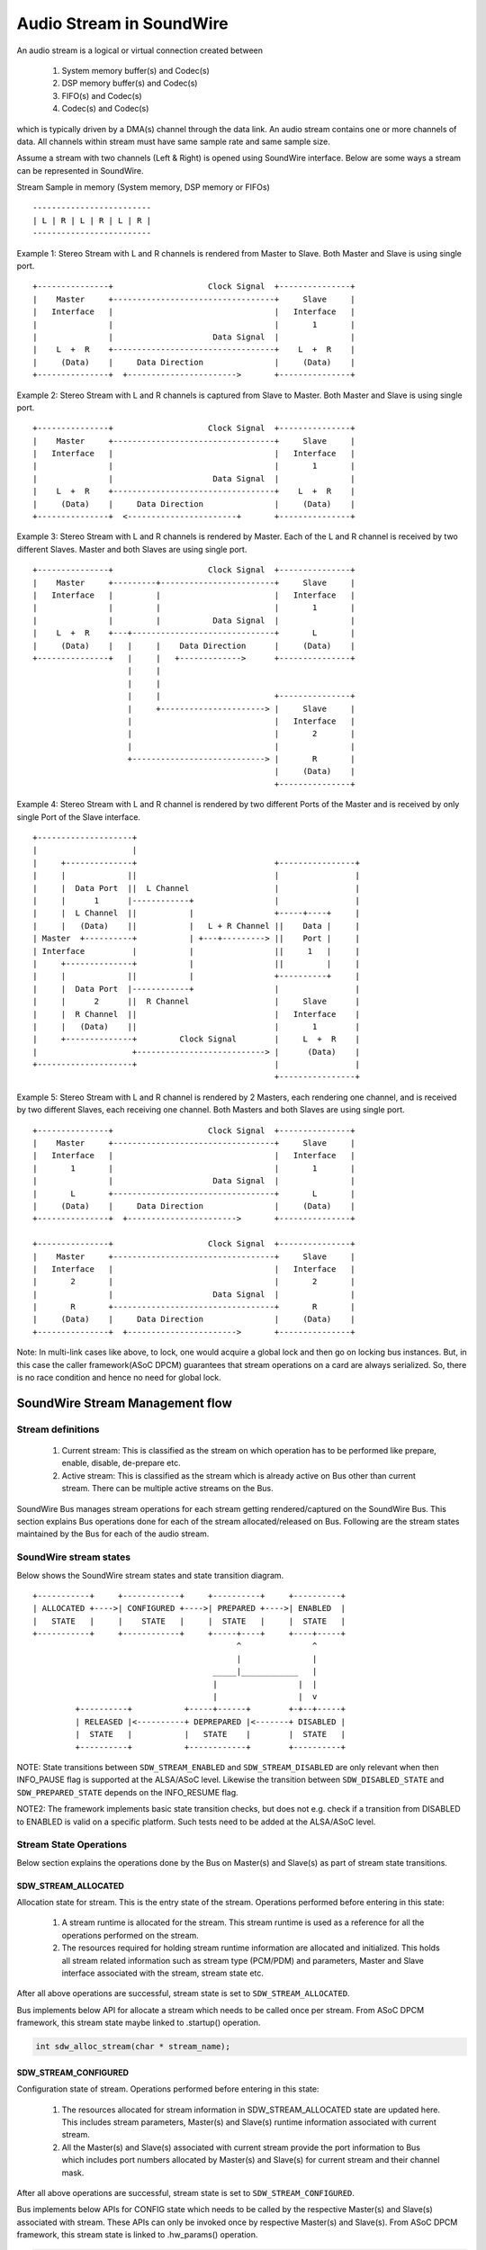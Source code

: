 =========================
Audio Stream in SoundWire
=========================

An audio stream is a logical or virtual connection created between

  (1) System memory buffer(s) and Codec(s)

  (2) DSP memory buffer(s) and Codec(s)

  (3) FIFO(s) and Codec(s)

  (4) Codec(s) and Codec(s)

which is typically driven by a DMA(s) channel through the data link. An
audio stream contains one or more channels of data. All channels within
stream must have same sample rate and same sample size.

Assume a stream with two channels (Left & Right) is opened using SoundWire
interface. Below are some ways a stream can be represented in SoundWire.

Stream Sample in memory (System memory, DSP memory or FIFOs) ::

	-------------------------
	| L | R | L | R | L | R |
	-------------------------

Example 1: Stereo Stream with L and R channels is rendered from Master to
Slave. Both Master and Slave is using single port. ::

	+---------------+                    Clock Signal  +---------------+
	|    Master     +----------------------------------+     Slave     |
	|   Interface   |                                  |   Interface   |
	|               |                                  |       1       |
	|               |                     Data Signal  |               |
	|    L  +  R    +----------------------------------+    L  +  R    |
	|     (Data)    |     Data Direction               |     (Data)    |
	+---------------+  +----------------------->       +---------------+


Example 2: Stereo Stream with L and R channels is captured from Slave to
Master. Both Master and Slave is using single port. ::


	+---------------+                    Clock Signal  +---------------+
	|    Master     +----------------------------------+     Slave     |
	|   Interface   |                                  |   Interface   |
	|               |                                  |       1       |
	|               |                     Data Signal  |               |
	|    L  +  R    +----------------------------------+    L  +  R    |
	|     (Data)    |     Data Direction               |     (Data)    |
	+---------------+  <-----------------------+       +---------------+


Example 3: Stereo Stream with L and R channels is rendered by Master. Each
of the L and R channel is received by two different Slaves. Master and both
Slaves are using single port. ::

	+---------------+                    Clock Signal  +---------------+
	|    Master     +---------+------------------------+     Slave     |
	|   Interface   |         |                        |   Interface   |
	|               |         |                        |       1       |
	|               |         |           Data Signal  |               |
	|    L  +  R    +---+------------------------------+       L       |
	|     (Data)    |   |     |    Data Direction      |     (Data)    |
	+---------------+   |     |   +------------->      +---------------+
	                    |     |
	                    |     |
	                    |     |                        +---------------+
	                    |     +----------------------> |     Slave     |
	                    |                              |   Interface   |
	                    |                              |       2       |
	                    |                              |               |
	                    +----------------------------> |       R       |
	                                                   |     (Data)    |
	                                                   +---------------+


Example 4: Stereo Stream with L and R channel is rendered by two different
Ports of the Master and is received by only single Port of the Slave
interface. ::

	+--------------------+
	|                    |
	|     +--------------+                             +----------------+
	|     |             ||                             |                |
	|     |  Data Port  ||  L Channel                  |                |
	|     |      1      |------------+                 |                |
	|     |  L Channel  ||           |                 +-----+----+     |
	|     |   (Data)    ||           |   L + R Channel ||    Data |     |
	| Master  +----------+           | +---+---------> ||    Port |     |
	| Interface          |           |                 ||     1   |     |
	|     +--------------+           |                 ||         |     |
	|     |             ||           |                 +----------+     |
	|     |  Data Port  |------------+                 |                |
	|     |      2      ||  R Channel                  |     Slave      |
	|     |  R Channel  ||                             |   Interface    |
	|     |   (Data)    ||                             |       1        |
	|     +--------------+         Clock Signal        |     L  +  R    |
	|                    +---------------------------> |      (Data)    |
	+--------------------+                             |                |
							   +----------------+

Example 5: Stereo Stream with L and R channel is rendered by 2 Masters, each
rendering one channel, and is received by two different Slaves, each
receiving one channel. Both Masters and both Slaves are using single port. ::

	+---------------+                    Clock Signal  +---------------+
	|    Master     +----------------------------------+     Slave     |
	|   Interface   |                                  |   Interface   |
	|       1       |                                  |       1       |
	|               |                     Data Signal  |               |
	|       L       +----------------------------------+       L       |
	|     (Data)    |     Data Direction               |     (Data)    |
	+---------------+  +----------------------->       +---------------+

	+---------------+                    Clock Signal  +---------------+
	|    Master     +----------------------------------+     Slave     |
	|   Interface   |                                  |   Interface   |
	|       2       |                                  |       2       |
	|               |                     Data Signal  |               |
	|       R       +----------------------------------+       R       |
	|     (Data)    |     Data Direction               |     (Data)    |
	+---------------+  +----------------------->       +---------------+

Note: In multi-link cases like above, to lock, one would acquire a global
lock and then go on locking bus instances. But, in this case the caller
framework(ASoC DPCM) guarantees that stream operations on a card are
always serialized. So, there is no race condition and hence no need for
global lock.

SoundWire Stream Management flow
================================

Stream definitions
------------------

  (1) Current stream: This is classified as the stream on which operation has
      to be performed like prepare, enable, disable, de-prepare etc.

  (2) Active stream: This is classified as the stream which is already active
      on Bus other than current stream. There can be multiple active streams
      on the Bus.

SoundWire Bus manages stream operations for each stream getting
rendered/captured on the SoundWire Bus. This section explains Bus operations
done for each of the stream allocated/released on Bus. Following are the
stream states maintained by the Bus for each of the audio stream.


SoundWire stream states
-----------------------

Below shows the SoundWire stream states and state transition diagram. ::

	+-----------+     +------------+     +----------+     +----------+
	| ALLOCATED +---->| CONFIGURED +---->| PREPARED +---->| ENABLED  |
	|   STATE   |     |    STATE   |     |  STATE   |     |  STATE   |
	+-----------+     +------------+     +-----+----+     +----+-----+
	                                           ^               ^
				                   |               |
				              _____|____________   |
				              |                 |  |
	                                      |                 |  v
	         +----------+           +-----+------+        +-+--+-----+
	         | RELEASED |<----------+ DEPREPARED |<-------+ DISABLED |
	         |  STATE   |           |   STATE    |        |  STATE   |
	         +----------+           +------------+        +----------+

NOTE: State transitions between ``SDW_STREAM_ENABLED`` and
``SDW_STREAM_DISABLED`` are only relevant when then INFO_PAUSE flag is
supported at the ALSA/ASoC level. Likewise the transition between
``SDW_DISABLED_STATE`` and ``SDW_PREPARED_STATE`` depends on the
INFO_RESUME flag.

NOTE2: The framework implements basic state transition checks, but
does not e.g. check if a transition from DISABLED to ENABLED is valid
on a specific platform. Such tests need to be added at the ALSA/ASoC
level.

Stream State Operations
-----------------------

Below section explains the operations done by the Bus on Master(s) and
Slave(s) as part of stream state transitions.

SDW_STREAM_ALLOCATED
~~~~~~~~~~~~~~~~~~~~

Allocation state for stream. This is the entry state
of the stream. Operations performed before entering in this state:

  (1) A stream runtime is allocated for the stream. This stream
      runtime is used as a reference for all the operations performed
      on the stream.

  (2) The resources required for holding stream runtime information are
      allocated and initialized. This holds all stream related information
      such as stream type (PCM/PDM) and parameters, Master and Slave
      interface associated with the stream, stream state etc.

After all above operations are successful, stream state is set to
``SDW_STREAM_ALLOCATED``.

Bus implements below API for allocate a stream which needs to be called once
per stream. From ASoC DPCM framework, this stream state maybe linked to
.startup() operation.

.. code-block:: c

  int sdw_alloc_stream(char * stream_name);


SDW_STREAM_CONFIGURED
~~~~~~~~~~~~~~~~~~~~~

Configuration state of stream. Operations performed before entering in
this state:

  (1) The resources allocated for stream information in SDW_STREAM_ALLOCATED
      state are updated here. This includes stream parameters, Master(s)
      and Slave(s) runtime information associated with current stream.

  (2) All the Master(s) and Slave(s) associated with current stream provide
      the port information to Bus which includes port numbers allocated by
      Master(s) and Slave(s) for current stream and their channel mask.

After all above operations are successful, stream state is set to
``SDW_STREAM_CONFIGURED``.

Bus implements below APIs for CONFIG state which needs to be called by
the respective Master(s) and Slave(s) associated with stream. These APIs can
only be invoked once by respective Master(s) and Slave(s). From ASoC DPCM
framework, this stream state is linked to .hw_params() operation.

.. code-block:: c

  int sdw_stream_add_master(struct sdw_bus * bus,
		struct sdw_stream_config * stream_config,
		struct sdw_ports_config * ports_config,
		struct sdw_stream_runtime * stream);

  int sdw_stream_add_slave(struct sdw_slave * slave,
		struct sdw_stream_config * stream_config,
		struct sdw_ports_config * ports_config,
		struct sdw_stream_runtime * stream);


SDW_STREAM_PREPARED
~~~~~~~~~~~~~~~~~~~

Prepare state of stream. Operations performed before entering in this state:

  (0) Steps 1 and 2 are omitted in the case of a resume operation,
      where the bus bandwidth is known.

  (1) Bus parameters such as bandwidth, frame shape, clock frequency,
      are computed based on current stream as well as already active
      stream(s) on Bus. Re-computation is required to accommodate current
      stream on the Bus.

  (2) Transport and port parameters of all Master(s) and Slave(s) port(s) are
      computed for the current as well as already active stream based on frame
      shape and clock frequency computed in step 1.

  (3) Computed Bus and transport parameters are programmed in Master(s) and
      Slave(s) registers. The banked registers programming is done on the
      alternate bank (bank currently unused). Port(s) are enabled for the
      already active stream(s) on the alternate bank (bank currently unused).
      This is done in order to not disrupt already active stream(s).

  (4) Once all the values are programmed, Bus initiates switch to alternate
      bank where all new values programmed gets into effect.

  (5) Ports of Master(s) and Slave(s) for current stream are prepared by
      programming PrepareCtrl register.

After all above operations are successful, stream state is set to
``SDW_STREAM_PREPARED``.

Bus implements below API for PREPARE state which needs to be called once per
stream. From ASoC DPCM framework, this stream state is linked to
.prepare() operation.

.. code-block:: c

  int sdw_prepare_stream(struct sdw_stream_runtime * stream, bool resume);


SDW_STREAM_ENABLED
~~~~~~~~~~~~~~~~~~

Enable state of stream. The data port(s) are enabled upon entering this state.
Operations performed before entering in this state:

  (1) All the values computed in SDW_STREAM_PREPARED state are programmed
      in alternate bank (bank currently unused). It includes programming of
      already active stream(s) as well.

  (2) All the Master(s) and Slave(s) port(s) for the current stream are
      enabled on alternate bank (bank currently unused) by programming
      ChannelEn register.

  (3) Once all the values are programmed, Bus initiates switch to alternate
      bank where all new values programmed gets into effect and port(s)
      associated with current stream are enabled.

After all above operations are successful, stream state is set to
``SDW_STREAM_ENABLED``.

Bus implements below API for ENABLE state which needs to be called once per
stream. From ASoC DPCM framework, this stream state is linked to
.trigger() start operation.

.. code-block:: c

  int sdw_enable_stream(struct sdw_stream_runtime * stream);

SDW_STREAM_DISABLED
~~~~~~~~~~~~~~~~~~~

Disable state of stream. The data port(s) are disabled upon exiting this state.
Operations performed before entering in this state:

  (1) All the Master(s) and Slave(s) port(s) for the current stream are
      disabled on alternate bank (bank currently unused) by programming
      ChannelEn register.

  (2) All the current configuration of Bus and active stream(s) are programmed
      into alternate bank (bank currently unused).

  (3) Once all the values are programmed, Bus initiates switch to alternate
      bank where all new values programmed gets into effect and port(s) associated
      with current stream are disabled.

After all above operations are successful, stream state is set to
``SDW_STREAM_DISABLED``.

Bus implements below API for DISABLED state which needs to be called once
per stream. From ASoC DPCM framework, this stream state is linked to
.trigger() stop operation.

When the INFO_PAUSE flag is supported, a direct transition to
``SDW_STREAM_ENABLED`` is allowed.

For resume operations where ASoC will use the .prepare() callback, the
stream can transition from ``SDW_STREAM_DISABLED`` to
``SDW_STREAM_PREPARED``, with all required settings restored but
without updating the bandwidth and bit allocation.

.. code-block:: c

  int sdw_disable_stream(struct sdw_stream_runtime * stream);


SDW_STREAM_DEPREPARED
~~~~~~~~~~~~~~~~~~~~~

De-prepare state of stream. Operations performed before entering in this
state:

  (1) All the port(s) of Master(s) and Slave(s) for current stream are
      de-prepared by programming PrepareCtrl register.

  (2) The payload bandwidth of current stream is reduced from the total
      bandwidth requirement of bus and new parameters calculated and
      applied by performing bank switch etc.

After all above operations are successful, stream state is set to
``SDW_STREAM_DEPREPARED``.

Bus implements below API for DEPREPARED state which needs to be called
once per stream. ALSA/ASoC do not have a concept of 'deprepare', and
the mapping from this stream state to ALSA/ASoC operation may be
implementation specific.

When the INFO_PAUSE flag is supported, the stream state is linked to
the .hw_free() operation - the stream is not deprepared on a
TRIGGER_STOP.

Other implementations may transition to the ``SDW_STREAM_DEPREPARED``
state on TRIGGER_STOP, should they require a transition through the
``SDW_STREAM_PREPARED`` state.

.. code-block:: c

  int sdw_deprepare_stream(struct sdw_stream_runtime * stream);


SDW_STREAM_RELEASED
~~~~~~~~~~~~~~~~~~~

Release state of stream. Operations performed before entering in this state:

  (1) Release port resources for all Master(s) and Slave(s) port(s)
      associated with current stream.

  (2) Release Master(s) and Slave(s) runtime resources associated with
      current stream.

  (3) Release stream runtime resources associated with current stream.

After all above operations are successful, stream state is set to
``SDW_STREAM_RELEASED``.

Bus implements below APIs for RELEASE state which needs to be called by
all the Master(s) and Slave(s) associated with stream. From ASoC DPCM
framework, this stream state is linked to .hw_free() operation.

.. code-block:: c

  int sdw_stream_remove_master(struct sdw_bus * bus,
		struct sdw_stream_runtime * stream);
  int sdw_stream_remove_slave(struct sdw_slave * slave,
		struct sdw_stream_runtime * stream);


The .shutdown() ASoC DPCM operation calls below Bus API to release
stream assigned as part of ALLOCATED state.

In .shutdown() the data structure maintaining stream state are freed up.

.. code-block:: c

  void sdw_release_stream(struct sdw_stream_runtime * stream);

Not Supported
=============

1. A single port with multiple channels supported cannot be used between two
streams or across stream. For example a port with 4 channels cannot be used
to handle 2 independent stereo streams even though it's possible in theory
in SoundWire.
